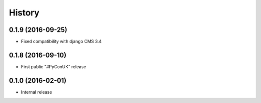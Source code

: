 .. :changelog:

=======
History
=======

******************
0.1.9 (2016-09-25)
******************

* Fixed compatibility with django CMS 3.4

******************
0.1.8 (2016-09-10)
******************

* First public "#PyConUK" release

******************
0.1.0 (2016-02-01)
******************

* Internal release
